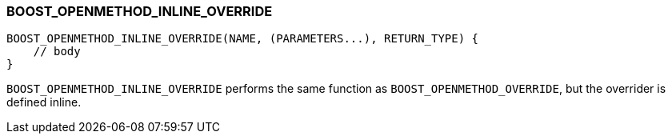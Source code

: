 
[#BOOST_OPENMETHOD_INLINE_OVERRIDE]
### BOOST_OPENMETHOD_INLINE_OVERRIDE

```c++
BOOST_OPENMETHOD_INLINE_OVERRIDE(NAME, (PARAMETERS...), RETURN_TYPE) {
    // body
}
```

`BOOST_OPENMETHOD_INLINE_OVERRIDE` performs the same function as
`BOOST_OPENMETHOD_OVERRIDE`, but the overrider is defined inline.
